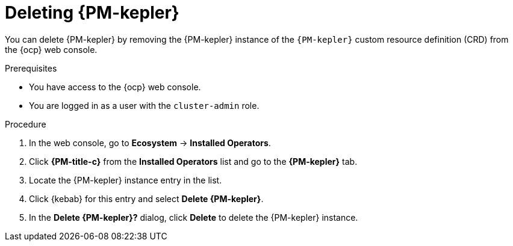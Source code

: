 // Module included in the following assemblies:

// * power_monitoring/uninstalling-power-monitoring.adoc

:_mod-docs-content-type: PROCEDURE
[id="power-monitoring-deleting-kepler_{context}"]
= Deleting {PM-kepler}

You can delete {PM-kepler} by removing the {PM-kepler} instance of the `{PM-kepler}` custom resource definition (CRD) from the {ocp} web console.

.Prerequisites
* You have access to the {ocp} web console.
* You are logged in as a user with the `cluster-admin` role.

.Procedure

. In the web console, go to *Ecosystem* -> *Installed Operators*.

. Click *{PM-title-c}* from the *Installed Operators* list and go to the *{PM-kepler}* tab.

. Locate the {PM-kepler} instance entry in the list.

. Click {kebab} for this entry and select *Delete {PM-kepler}*.

. In the *Delete {PM-kepler}?* dialog, click *Delete* to delete the {PM-kepler} instance.

